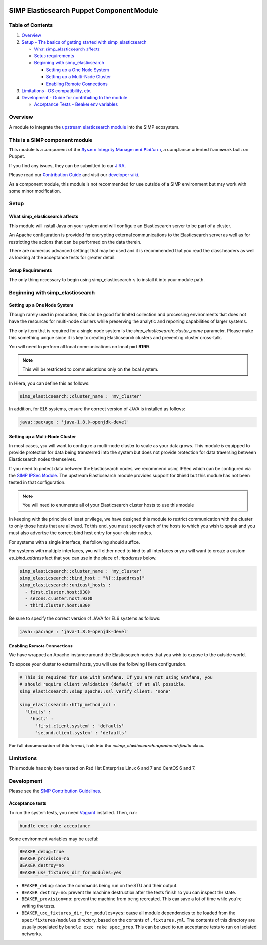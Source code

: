 |License| |Build Status| |SIMP compatibility|

SIMP Elasticsearch Puppet Component Module
==========================================

Table of Contents
-----------------

#. `Overview <#overview>`__
#. `Setup - The basics of getting started with simp_elasticsearch <#setup>`__

   -  `What simp_elasticsearch affects <#what-simp_elasticsearch-affects>`__
   -  `Setup requirements <#setup-requirements>`__
   -  `Beginning with simp_elasticsearch <#beginning-with-simp_elasticsearch>`__

      - `Setting up a One Node System <#setting-up-a-one-node-system>`__
      - `Setting up a Multi-Node Cluster <#setting-up-a-multi-node-cluster>`__
      - `Enabling Remote Connections <#enabling-remote-connections>`__

#. `Limitations - OS compatibility, etc. <#limitations>`__
#. `Development - Guide for contributing to the module <#development>`__

   -  `Acceptance Tests - Beaker env variables <#acceptance-tests>`__

Overview
--------

A module to integrate the `upstream elasticsearch module <https://github.com/elastic/puppet-elasticsearch>`__ into the SIMP ecosystem.

This is a SIMP component module
-------------------------------

This module is a component of the `System Integrity Management
Platform <https://github.com/NationalSecurityAgency/SIMP>`__, a
compliance oriented framework built on Puppet.

If you find any issues, they can be submitted to our
`JIRA <https://simp-project.atlassian.net/>`__.

Please read our `Contribution
Guide <https://simp-project.atlassian.net/wiki/display/SD/Contributing+to+SIMP>`__
and visit our `developer
wiki <https://simp-project.atlassian.net/wiki/display/SD/SIMP+Development+Home>`__.

As a component module, this module is not recommended for use outside of a SIMP
environment but may work with some minor modification.

Setup
-----

What simp_elasticsearch affects
^^^^^^^^^^^^^^^^^^^^^^^^^^^^^^^

This module will install Java on your system and will configure an
Elasticsearch server to be part of a cluster.

An Apache configuration is provided for encrypting external communications to
the Elasticsearch server as well as for restricting the actions that can be
performed on the data therein.

There are numerous advanced settings that may be used and it is recommended
that you read the class headers as well as looking at the acceptance tests for
greater detail.

Setup Requirements
^^^^^^^^^^^^^^^^^^

The only thing necessary to begin using simp_elasticsearch is to install it
into your module path.

Beginning with simp_elasticsearch
---------------------------------

Setting up a One Node System
^^^^^^^^^^^^^^^^^^^^^^^^^^^^

Though rarely used in production, this can be good for limited collection and
processing environments that does not have the resources for multi-node
clusters while preserving the analytic and reporting capabilities of larger
systems.

The only item that is required for a single node system is the
`simp_elasticsearch::cluster_name` parameter. Please make this something unique
since it is key to creating Elasticsearch clusters and preventing cluster
cross-talk.

You will need to perform all local communications on local port **9199**.

.. note::
  This will be restricted to communications only on the local system.

In Hiera, you can define this as follows:

.. code:: yaml

  simp_elasticsearch::cluster_name : 'my_cluster'

In addition, for EL6 systems, ensure the correct version of JAVA is
installed as follows:

.. code:: yaml

  java::package : 'java-1.8.0-openjdk-devel'

Setting up a Multi-Node Cluster
^^^^^^^^^^^^^^^^^^^^^^^^^^^^^^^

In most cases, you will want to configure a multi-node cluster to scale as your
data grows. This module is equipped to provide protection for data being
transferred into the system but does not provide protection for data traversing
between Elasticsearch nodes themselves.

If you need to protect data between the Elasticsearch nodes, we recommend using
IPSec which can be configured via the `SIMP IPSec Module`_. The upstream
Elasticsearch module provides support for Shield but this module has not been
tested in that configuration.

.. note::
  You will need to enumerate all of your Elasticsearch cluster hosts to use this module

In keeping with the principle of least privilege, we have designed this module
to restrict communication with the cluster to only those hosts that are
allowed. To this end, you must specify each of the hosts to which you wish to
speak and you must also advertise the correct bind host entry for your cluster
nodes.

For systems with a single interface, the following should suffice.

For systems with multiple interfaces, you will either need to bind to all
interfaces or you will want to create a custom `es_bind_address` fact that you
can use in the place of `::ipaddress` below.

.. code:: yaml

  simp_elasticsearch::cluster_name : 'my_cluster'
  simp_elasticsearch::bind_host : "%{::ipaddress}"
  simp_elasticsearch::unicast_hosts :
    - first.cluster.host:9300
    - second.cluster.host:9300
    - third.cluster.host:9300

Be sure to specify the correct version of JAVA for EL6 systems as follows:

.. code:: yaml

  java::package : 'java-1.8.0-openjdk-devel'

Enabling Remote Connections
^^^^^^^^^^^^^^^^^^^^^^^^^^^

We have wrapped an Apache instance around the Elasticsearch nodes that you wish
to expose to the outside world.

To expose your cluster to external hosts, you will use the following Hiera configuration.

.. code:: yaml

  # This is required for use with Grafana. If you are not using Grafana, you
  # should require client validation (default) if at all possible.
  simp_elasticsearch::simp_apache::ssl_verify_client: 'none'

  simp_elasticsearch::http_method_acl :
    'limits' :
      'hosts' :
        'first.client.system' : 'defaults'
        'second.client.system' : 'defaults'

For full documentation of this format, look into the
`::simp_elasticsearch::apache::defaults` class.

Limitations
-----------

This module has only been tested on Red Hat Enterprise Linux 6 and 7 and CentOS
6 and 7.

Development
-----------

Please see the `SIMP Contribution Guidelines <https://simp-project.atlassian.net/wiki/display/SD/Contributing+to+SIMP>`__.

Acceptance tests
^^^^^^^^^^^^^^^^

To run the system tests, you need
`Vagrant <https://www.vagrantup.com/>`__ installed. Then, run:

.. code:: shell

    bundle exec rake acceptance

Some environment variables may be useful:

.. code:: shell

    BEAKER_debug=true
    BEAKER_provision=no
    BEAKER_destroy=no
    BEAKER_use_fixtures_dir_for_modules=yes

-  ``BEAKER_debug``: show the commands being run on the STU and their
   output.
-  ``BEAKER_destroy=no``: prevent the machine destruction after the
   tests finish so you can inspect the state.
-  ``BEAKER_provision=no``: prevent the machine from being recreated.
   This can save a lot of time while you're writing the tests.
-  ``BEAKER_use_fixtures_dir_for_modules=yes``: cause all module
   dependencies to be loaded from the ``spec/fixtures/modules``
   directory, based on the contents of ``.fixtures.yml``. The contents
   of this directory are usually populated by
   ``bundle exec rake spec_prep``. This can be used to run acceptance
   tests to run on isolated networks.

.. _SIMP IPSec Module: https://github.com/simp/pupmod-simp-libreswan
.. |License| image:: http://img.shields.io/:license-apache-blue.svg
   :target: http://www.apache.org/licenses/LICENSE-2.0.html
.. |Build Status| image:: https://travis-ci.org/simp/pupmod-simp-simp_elasticsearch.svg
   :target: https://travis-ci.org/simp/pupmod-simp-simp_elasticsearch
.. |SIMP compatibility| image:: https://img.shields.io/badge/SIMP%20compatibility-4.2.*%2F5.1.*-orange.svg
   :target: https://img.shields.io/badge/SIMP%20compatibility-4.2.*%2F5.1.*-orange.svg
